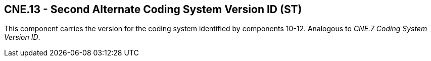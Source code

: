 == CNE.13 - Second Alternate Coding System Version ID (ST)

[datatype-definition]
This component carries the version for the coding system identified by components 10-12. Analogous to _CNE.7 Coding System Version ID_.

